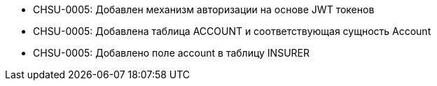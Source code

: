 * CHSU-0005: Добавлен механизм авторизации на основе JWT токенов

* CHSU-0005: Добавлена таблица ACCOUNT и соответствующая сущность Account

* CHSU-0005: Добавлено поле account в таблицу INSURER